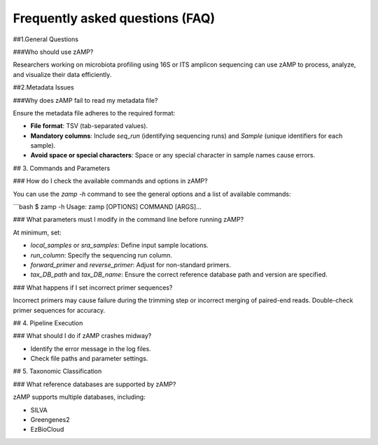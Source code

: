 Frequently asked questions (FAQ)
=======================================

##1.General Questions

###Who should use zAMP?

Researchers working on microbiota profiling using 16S or ITS amplicon sequencing can use zAMP to process, analyze, and visualize their data efficiently.

##2.Metadata Issues

###Why does zAMP fail to read my metadata file?

Ensure the metadata file adheres to the required format:

- **File format**: TSV (tab-separated values).

- **Mandatory columns**: Include `seq_run` (identifying sequencing runs) and `Sample` (unique identifiers for each sample).

- **Avoid space or special characters**: Space or any special character in sample names cause errors.


## 3. Commands and Parameters

### How do I check the available commands and options in zAMP?

You can use the `zamp -h` command to see the general options and a list of available commands:

```bash
$ zamp -h
Usage: zamp [OPTIONS] COMMAND [ARGS]...


### What parameters must I modify in the command line before running zAMP?

At minimum, set:

- `local_samples` or `sra_samples`: Define input sample locations.

- `run_column`: Specify the sequencing run column.

- `forward_primer` and `reverse_primer`: Adjust for non-standard primers.

- `tax_DB_path` and `tax_DB_name`: Ensure the correct reference database path and version are specified.

### What happens if I set incorrect primer sequences?

Incorrect primers may cause failure during the trimming step or incorrect merging of paired-end reads. Double-check primer sequences for accuracy.

## 4. Pipeline Execution

### What should I do if zAMP crashes midway?

- Identify the error message in the log files.

- Check file paths and parameter settings.


## 5. Taxonomic Classification

### What reference databases are supported by zAMP?

zAMP supports multiple databases, including:

- SILVA
- Greengenes2
- EzBioCloud




